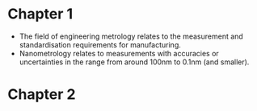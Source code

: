 * Chapter 1
  - The field of engineering metrology relates to the measurement and standardisation requirements for manufacturing.
  - Nanometrology relates to measurements with accuracies or uncertainties in the range from around 100nm to 0.1nm (and smaller).

* Chapter 2
  
